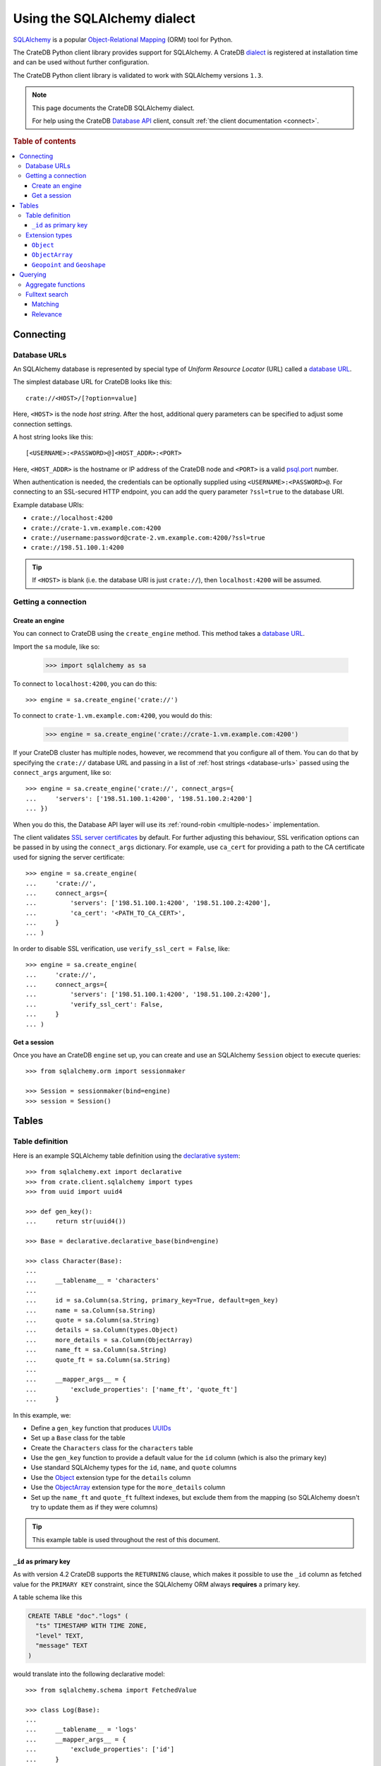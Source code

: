 .. _using-sqlalchemy:

============================
Using the SQLAlchemy dialect
============================

`SQLAlchemy`_ is a popular `Object-Relational Mapping`_ (ORM) tool for Python.

The CrateDB Python client library provides support for SQLAlchemy. A CrateDB
`dialect`_ is registered at installation time and can be used without further
configuration.

The CrateDB Python client library is validated to work with SQLAlchemy versions
``1.3``.

.. NOTE::

   This page documents the CrateDB SQLAlchemy dialect.

   For help using the CrateDB `Database API`_ client, consult :ref:`the client
   documentation <connect>`.

.. SEEALSO::

   Supplementary information about the CrateDB SQLAlchemy dialect can be found
   in the :ref:`data types appendix <data-types-sqlalchemy>` and the
   :ref:`compatibility notes <compatibility>`.

   For general help using SQLAlchemy, consult the `SQLAlchemy tutorial`_ or the
   `SQLAlchemy library`_ .

.. rubric:: Table of contents

.. contents::
   :local:

.. _connecting:

Connecting
==========

.. _database-urls:

Database URLs
-------------

An SQLAlchemy database is represented by special type of *Uniform Resource
Locator* (URL) called a `database URL`_.

The simplest database URL for CrateDB looks like this::

    crate://<HOST>/[?option=value]

Here, ``<HOST>`` is the node *host string*. After the host, additional query
parameters can be specified to adjust some connection settings.

A host string looks like this::

    [<USERNAME>:<PASSWORD>@]<HOST_ADDR>:<PORT>

Here, ``<HOST_ADDR>`` is the hostname or IP address of the CrateDB node and
``<PORT>`` is a valid `psql.port`_ number.

When authentication is needed, the credentials can be optionally supplied using
``<USERNAME>:<PASSWORD>@``. For connecting to an SSL-secured HTTP endpoint, you
can add the query parameter ``?ssl=true`` to the database URI.

Example database URIs:

- ``crate://localhost:4200``
- ``crate://crate-1.vm.example.com:4200``
- ``crate://username:password@crate-2.vm.example.com:4200/?ssl=true``
- ``crate://198.51.100.1:4200``

.. TIP::

    If ``<HOST>`` is blank (i.e. the database URI is just ``crate://``), then
    ``localhost:4200`` will be assumed.

Getting a connection
--------------------

Create an engine
................


You can connect to CrateDB using the ``create_engine`` method. This method
takes a `database URL`_.

Import the ``sa`` module, like so:

    >>> import sqlalchemy as sa

To connect to ``localhost:4200``, you can do this::

    >>> engine = sa.create_engine('crate://')

To connect to ``crate-1.vm.example.com:4200``, you would do this:

    >>> engine = sa.create_engine('crate://crate-1.vm.example.com:4200')

If your CrateDB cluster has multiple nodes, however, we recommend that you
configure all of them. You can do that by specifying the ``crate://`` database
URL and passing in a list of :ref:`host strings <database-urls>` passed using
the ``connect_args`` argument, like so::

    >>> engine = sa.create_engine('crate://', connect_args={
    ...     'servers': ['198.51.100.1:4200', '198.51.100.2:4200']
    ... })

When you do this, the Database API layer will use its :ref:`round-robin
<multiple-nodes>` implementation.

The client validates `SSL server certificates`_ by default. For further
adjusting this behaviour, SSL verification options can be passed in by using
the ``connect_args`` dictionary. For example, use ``ca_cert`` for providing
a path to the CA certificate used for signing the server certificate::

    >>> engine = sa.create_engine(
    ...     'crate://',
    ...     connect_args={
    ...         'servers': ['198.51.100.1:4200', '198.51.100.2:4200'],
    ...         'ca_cert': '<PATH_TO_CA_CERT>',
    ...     }
    ... )

In order to disable SSL verification, use ``verify_ssl_cert = False``, like::

    >>> engine = sa.create_engine(
    ...     'crate://',
    ...     connect_args={
    ...         'servers': ['198.51.100.1:4200', '198.51.100.2:4200'],
    ...         'verify_ssl_cert': False,
    ...     }
    ... )


Get a session
.............

Once you have an CrateDB ``engine`` set up, you can create and use an SQLAlchemy
``Session`` object to execute queries::

    >>> from sqlalchemy.orm import sessionmaker

    >>> Session = sessionmaker(bind=engine)
    >>> session = Session()

.. SEEALSO::

    The SQLAlchemy has more documentation on `sessions`_.

.. _sessions: http://docs.sqlalchemy.org/en/latest/orm/session_basics.html

.. _tables:

Tables
======

.. _table-definition:

Table definition
----------------

Here is an example SQLAlchemy table definition using the `declarative
system`_::

    >>> from sqlalchemy.ext import declarative
    >>> from crate.client.sqlalchemy import types
    >>> from uuid import uuid4

    >>> def gen_key():
    ...     return str(uuid4())

    >>> Base = declarative.declarative_base(bind=engine)

    >>> class Character(Base):
    ...
    ...     __tablename__ = 'characters'
    ...
    ...     id = sa.Column(sa.String, primary_key=True, default=gen_key)
    ...     name = sa.Column(sa.String)
    ...     quote = sa.Column(sa.String)
    ...     details = sa.Column(types.Object)
    ...     more_details = sa.Column(ObjectArray)
    ...     name_ft = sa.Column(sa.String)
    ...     quote_ft = sa.Column(sa.String)
    ...
    ...     __mapper_args__ = {
    ...         'exclude_properties': ['name_ft', 'quote_ft']
    ...     }

In this example, we:

- Define a ``gen_key`` function that produces `UUIDs`_
- Set up a ``Base`` class for the table
- Create the ``Characters`` class for the ``characters`` table
- Use the ``gen_key`` function to provide a default value for the ``id`` column
  (which is also the primary key)
- Use standard SQLAlchemy types for the ``id``, ``name``, and ``quote`` columns
- Use the `Object`_ extension type for the ``details`` column
- Use the `ObjectArray`_ extension type for the ``more_details`` column
- Set up the ``name_ft`` and ``quote_ft`` fulltext indexes, but exclude them from
  the mapping (so SQLAlchemy doesn't try to update them as if they were columns)

.. TIP::

    This example table is used throughout the rest of this document.

.. SEEALSO::

    The SQLAlchemy documentation has more information about `working with
    tables`_.

``_id`` as primary key
......................

As with version 4.2 CrateDB supports the ``RETURNING`` clause, which makes it
possible to use the ``_id`` column as fetched value for the ``PRIMARY KEY``
constraint, since the SQLAlchemy ORM always **requires** a primary key.

A table schema like this

.. code-block:: sql

   CREATE TABLE "doc"."logs" (
     "ts" TIMESTAMP WITH TIME ZONE,
     "level" TEXT,
     "message" TEXT
   )

would translate into the following declarative model::

    >>> from sqlalchemy.schema import FetchedValue

    >>> class Log(Base):
    ...
    ...     __tablename__ = 'logs'
    ...     __mapper_args__ = {
    ...         'exclude_properties': ['id']
    ...     }
    ...
    ...     id = sa.Column("_id", sa.String, server_default=FetchedValue(), primary_key=True)
    ...     ts = sa.Column(sa.DateTime, server_default=sa.func.current_timestamp())
    ...     level = sa.Column(sa.String)
    ...     message = sa.Column(sa.String)

    >>> log = Log(level="info", message="Hello World")
    >>> session.add(log)
    >>> session.commit()
    >>> log.id
    ...

.. _using-extension-types:

Extension types
---------------

In the :ref:`example SQLAlchemy table definition <table-definition>` above, we
are making use of the two extension data types that the CrateDB SQLAlchemy
dialect provides.

.. SEEALSO::

    The appendix has a full :ref:`data types reference <data-types-sqlalchemy>`.

.. _object:

``Object``
..........

Objects are a common, and useful, data type when using CrateDB, so the CrateDB
SQLAlchemy dialect provides a custom ``Object`` type extension for working with
these values.

Here's how you might use the SQLAlchemy `Session`_ object to insert two
characters::

    >>> # use the crate engine from earlier examples
    >>> Session = sessionmaker(bind=crate)
    >>> session = Session()

    >>> arthur = Character(name='Arthur Dent')
    >>> arthur.details = {}
    >>> arthur.details['gender'] = 'male'
    >>> arthur.details['species'] = 'human'
    >>> session.add(arthur)

    >>> trillian = Character(name='Tricia McMillan')
    >>> trillian.details = {}
    >>> trillian.quote = "We're on a space ship Arthur. In space."
    >>> trillian.details['gender'] = 'female'
    >>> trillian.details['species'] = 'human'
    >>> trillian.details['female_only_attribute'] = 1
    >>> session.add(trillian)
    >>> session.commit()

.. NOTE::

    The information we supply via the ``details`` column isn't defined in the
    :ref:`original SQLAlchemy table definition <table-definition>`. These
    details can be `specified`_ when you create the column in CrateDB, or you
    can configure the column to support `dynamic values`_.

.. NOTE::

    Behind the scenes, if you update an ``Object`` property and ``commit`` that
    change, the `UPDATE`_ statement sent to CrateDB will only include the data
    necessary to update the changed subcolumns.

.. _objectarray:

``ObjectArray``
...............

In addition to the `Object`_ type, the CrateDB SQLAlchemy dialect also provides
a ``ObjectArray`` type, which is structured as a `list`_ of `dictionaries`_.

Here's how you might set the value of an ``ObjectArray`` column::

    >>> arthur.more_details = [{'foo': 1, 'bar': 10}, {'foo': 2}]
    >>> session.commit()

If you append an object, like this::

    >>> arthur.more_details.append({'foo': 3})
    >>> session.commit()

The resulting object will look like this::

    >>> arthur.more_details
    [{'foo': 1, 'bar': 10}, {'foo': 2}, {'foo': 3}]

.. CAUTION::

    Behind the scenes, if you update an ``ObjectArray`` and ``commit`` that
    change, the `UPDATE`_ statement sent to CrateDB will include all of the
    ``ObjectArray`` data.

.. _geopoint:
.. _geoshape:

``Geopoint`` and ``Geoshape``
.............................

The CrateDB SQLAlchemy dialect provides two geospatial types:

- ``Geopoint``, which represents a longitude and latitude coordinate
- ``Geoshape``, which is used to store geometric `GeoJSON geometry objects`_

To use these types, you can create columns, like so::

    >>> class City(Base):
    ...
    ...    __tablename__ = 'cities'
    ...    name = sa.Column(sa.String, primary_key=True)
    ...    coordinate = sa.Column(types.Geopoint)
    ...    area = sa.Column(types.Geoshape)

A geopoint can be created in multiple ways. Firstly, you can define it as a
tuple of ``(longitude, latitude)``::

    >>> point = (139.76, 35.68)

Secondly, you can define it as a geojson ``Point`` object::

    >>> from geojson import Point
    >>> point = Point(coordinates=(139.76, 35.68))

To create a geoshape, you can use a geojson shape object, such as a ``Polygon``::

    >>> from geojson import Point, Polygon
    >>> area = Polygon(
    ...     [
    ...         [
    ...             (139.806, 35.515),
    ...             (139.919, 35.703),
    ...             (139.768, 35.817),
    ...             (139.575, 35.760),
    ...             (139.584, 35.619),
    ...             (139.806, 35.515),
    ...         ]
    ...     ]
    ... )

You can then set the values of the ``Geopoint`` and ``Geoshape`` columns::

    >>> tokyo = City(name="Tokyo", coordinate=point, area=area)
    >>> session.add(tokyo)
    >>> session.commit()

Querying
========

When the ``commit`` method is called, two ``INSERT`` statements are sent to
CrateDB. However, the newly inserted rows aren't immediately available for
querying because the table index is only updated periodically (one second, by
default, which is a short time for me and you, but a long time for your code).

You can request a `table refresh`_ to update the index manually::

    >>> refresh("characters")

.. NOTE::

    Newly inserted rows can still be queried immediately if a lookup by primary
    key is done.

Here's what a regular select might look like::

    >>> query = session.query(Character).order_by(Character.name)
    >>> [(c.name, c.details['gender']) for c in query]
    [('Arthur Dent', 'male'), ('Tricia McMillan', 'female')]

You can also select a portion of each record, and this even works inside
`Object`_ columns::

    >>> sorted(session.query(Character.details['gender']).all())
    [('female',), ('male',)]

You can also filter on attributes inside the `Object`_ column:

    >>> query = session.query(Character.name)
    >>> query.filter(Character.details['gender'] == 'male').all()
    [('Arthur Dent',)]

To filter on an `ObjectArray`_, you have to do something like this::

    >>> from sqlalchemy.sql import operators

    >>> query = session.query(Character.name)
    >>> query.filter(Character.more_details['foo'].any(1, operator=operators.eq)).all()
    [(u'Arthur Dent',)]

Here, we're using the `any`_ method along with the `eq`_ Python `operator`_  to
match the value ``1`` against the ``foo`` key of any dictionary in the
``more_details`` list.

Only one of the keys has to match for the row to be returned.

This works, because ``ObjectArray`` keys return a list of all values for that
key, like so:

    >>> arthur.more_details['foo']
    [1, 2, 3]

Querying a key of an ``ObjectArray`` column will return all values for that key
for all matching rows::

    >>> query = session.query(Character.more_details['foo']).order_by(Character.name)
    >>> query.all()
    [([1, 2, 3],), (None,)]

.. _aggregate-functions:

Aggregate functions
-------------------

SQLAlchemy supports different ways to `count result rows`_. However, because
CrateDB doesn't support subqueries, counts must be written in one of the
following two ways.

This counts the number of character records by counting the number of ``id``
values in the table:

    >>> session.query(sa.func.count(Character.id)).scalar()
    2

.. NOTE::

    If you're doing it like this, the column you select must be the primary
    key.

And this counts the number of character records by selecting all columns, and
then counting the number of rows:

    >>> session.query(sa.func.count('*')).select_from(Character).scalar()
    2

You can layer in calls to ``group_by`` and ``order_by`` when you use one of
these methods, like so:

    >>> session.query(sa.func.count(Character.id), Character.name) \
    ...     .group_by(Character.name) \
    ...     .order_by(sa.desc(sa.func.count(Character.id))) \
    ...     .order_by(Character.name).all()
    [(1, u'Arthur Dent'), (1, u'Tricia McMillan')]

Fulltext search
---------------

Matching
........

Fulltext Search in CrateDB is done with the `MATCH predicate`_.

The CrateDB SQLAlchemy dialect provides a ``match`` function in the
``predicates`` module, which can be used to search one or multiple fields.

Here's an example use of the ``match`` function::

    >>> from crate.client.sqlalchemy.predicates import match

    >>> session.query(Character.name) \
    ...     .filter(match(Character.name_ft, 'Arthur')) \
    ...     .all()
    [('Arthur Dent',)]

In this example, we're selecting character ``name`` values, and returning all
rows where the ``name_ft`` index matches the string ``Arthur``.

.. NOTE::

    To use fulltext searches on a column, an explicit fulltext index with an
    analyzer must be created on the column. Consult the `fulltext indices
    reference`_ for more information.

The ``match`` function takes the following options::

    match(column, term, match_type=None, options=None)

:``column``:

  A reference to a column or an index::

      match(Character.name_ft, 'Trillian')

  Or a subcolumn::

      match(Character.details['name']['first'], 'Trillian')

  Or a dictionary of the same, with `boost values`_::

      match({Character.name_ft: 0.5,
             Character.details['name']['first']: 0.8,
             Character.details['name']['last']: 0.2},
            'Trillian')

  .. SEEALSO::

      The ``MATCH`` predicate `arguments reference`_ has more in-depth
      information.

:``term``:

  The term to match against.

  This string is analyzed and the resulting tokens are compared to the index.

:``match_type``: *(optional)*

  The `match type`_.

  Determine how the ``term`` is applied and the `score`_ calculated.

  Here's an example::

      match({Character.name_ft: 0.5,
             Character.details['name']['first']: 0.8,
             Character.details['name']['last']: 0.2},
            'Trillian',
            match_type='phrase')

:``options``: *(optional)*

  The `match options`_.

  Specify match type behaviour. (Not possible without a specified match type.)

  Match options must be supplied as a dictionary::

      match({Character.name_ft: 0.5,
             Character.details['name']['first']: 0.8,
             Character.details['name']['last']: 0.2},
            'Trillian',
            match_type='phrase'
            options={
                'fuzziness': 3,
                'analyzer': 'english'})

Relevance
.........

To get the relevance of a matching row, the row `score`_ can be used.

The score is relative to other result rows produced by your query. The higher
the score, the more relevant the result row.

  .. COMMENT

     Keep this anonymous link in place so it doesn't get lost. We have to use
     this link format because of the leading underscore.

The score is made available via the ``_score`` column, which is a virtual
column, meaning that it doesn't exist on the source table, and in most cases,
should not be included in your :ref:`table definition <table-definition>`.

You can select ``_score`` as part of a query, like this::

    >>> session.query(Character.name, '_score') \
    ...     .filter(match(Character.quote_ft, 'space')) \
    ...     .all()
    [('Tricia McMillan', ...)]

Here, we're matching the term ``space`` against the ``quote_ft`` fulltext
index. And we're selecting the ``name`` column of the character by using the
table definition But notice that we select the associated score by passing in
the virtual column name as a string (``_score``) instead of using a defined
column on the ``Character`` class.


.. _SQLAlchemy: http://www.sqlalchemy.org/
.. _Object-Relational Mapping: https://en.wikipedia.org/wiki/Object-relational_mapping
.. _dialect: http://docs.sqlalchemy.org/en/latest/dialects/
.. _SQLAlchemy tutorial: http://docs.sqlalchemy.org/en/latest/orm/tutorial.html
.. _database URL: http://docs.sqlalchemy.org/en/latest/core/engines.html#database-urls
.. _psql.port: https://crate.io/docs/crate/reference/en/latest/config/node.html#ports
.. _SSL server certificates: https://crate.io/docs/crate/reference/en/latest/admin/ssl.html
.. _SQLAlchemy library: http://www.sqlalchemy.org/library.html
.. _Database API: http://www.python.org/dev/peps/pep-0249/
.. _declarative system: http://docs.sqlalchemy.org/en/latest/orm/extensions/declarative/
.. _Session: http://docs.sqlalchemy.org/en/latest/orm/session.html
.. _specified: https://crate.io/docs/crate/reference/en/latest/general/ddl/data-types.html#strict
.. _dynamic values: https://crate.io/docs/crate/reference/en/latest/general/ddl/data-types.html#dynamic
.. _table refresh: https://crate.io/docs/crate/reference/en/latest/general/dql/refresh.html
.. _list: https://docs.python.org/3/library/stdtypes.html#lists
.. _dictionaries: https://docs.python.org/3/library/stdtypes.html#dict
.. _UPDATE: https://crate.io/docs/crate/reference/en/latest/general/dml.html#updating-data
.. _eq: https://docs.python.org/2/library/operator.html#operator.eq
.. _operator: https://docs.python.org/2/library/operator.html
.. _any: http://docs.sqlalchemy.org/en/latest/core/type_basics.html#sqlalchemy.types.ARRAY.Comparator.any
.. _tuple: https://docs.python.org/3/library/stdtypes.html#sequence-types-list-tuple-range
.. _count result rows: http://docs.sqlalchemy.org/en/latest/orm/tutorial.html#counting
.. _MATCH predicate: https://crate.io/docs/crate/reference/en/latest/general/dql/fulltext.html#match-predicate
.. _arguments reference: https://crate.io/docs/crate/reference/en/latest/general/dql/fulltext.html#arguments
.. _boost values: https://crate.io/docs/crate/reference/en/latest/general/dql/fulltext.html#arguments
.. _match type: https://crate.io/docs/crate/reference/en/latest/general/dql/fulltext.html#predicates-match-types
.. _match options: https://crate.io/docs/stable/sql/fulltext.html#options
.. _fulltext indices reference: https://crate.io/docs/crate/reference/en/latest/general/ddl/fulltext-indices.html
.. _score: https://crate.io/docs/crate/reference/en/latest/general/dql/fulltext.html#usage
.. _working with tables: http://docs.sqlalchemy.org/en/latest/core/metadata.html
.. _UUIDs: https://docs.python.org/3/library/uuid.html
.. _geojson geometry objects: https://tools.ietf.org/html/rfc7946#section-3.1
